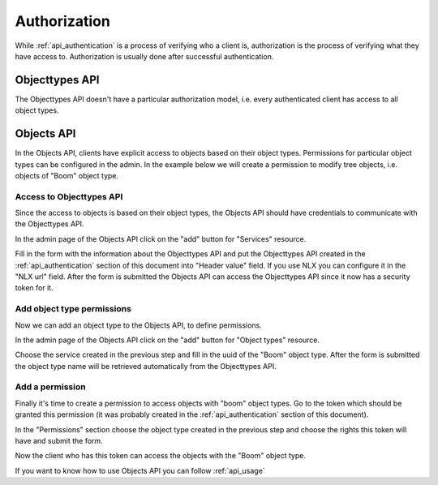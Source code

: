 .. _api_authorization:

=============
Authorization
=============

While :ref:`api_authentication` is a process of verifying who a client is, authorization
is the process of verifying what they have access to. Authorization is usually
done after successful authentication.

Objecttypes API
===============

The Objecttypes API doesn't have a particular authorization model, i.e. every
authenticated client has access to all object types.

Objects API
===========

In the Objects API, clients have explicit access to objects based on their
object types. Permissions for particular object types can be configured in the
admin. In the example below we will create a permission to modify tree objects, i.e.
objects of "Boom" object type.

Access to Objecttypes API
-------------------------
Since the access to objects is based on their object types, the Objects API should have
credentials to communicate with the Objecttypes API.

.. image:: _assets/img/authorization_objects_main_service.png
    :alt: Click on the "add" button for "Services"

In the admin page of the Objects API click on the "add" button for "Services"
resource.

.. image:: _assets/img/authorization_objects_service.png
    :alt: Fill in the form and click on "save" button

Fill in the form with the information about the Objecttypes API and put the Objecttypes API
created in the :ref:`api_authentication` section of this document into "Header value" field.
If you use NLX you can configure it in the "NLX url" field. After the form is submitted
the Objects API can access the Objecttypes API since it now has a security token for it.

Add object type permissions
--------------------------

Now we can add an object type to the Objects API, to define permissions.

.. image:: _assets/img/authorization_objects_main_objecttype.png
    :alt: Click on the "add" button for "Object type"

In the admin page of the Objects API click on the "add" button for "Object types"
resource.

.. image:: _assets/img/authorization_objects_objecttype.png
    :alt: Fill in the form and click on "save" button

Choose the service created in the previous step and fill in the uuid of the "Boom" object type.
After the form is submitted the object type name will be retrieved automatically from
the Objecttypes API.


Add a permission
----------------

Finally it's time to create a permission to access objects with "boom" object types.
Go to the token which should be granted this permission (it was probably created in the
:ref:`api_authentication` section of this document).

.. image:: _assets/img/authorization_objects_permissions.png
    :alt: Fill in the form and click on "save" button

In the "Permissions" section choose the object type created in the previous step and
choose the rights this token will have and submit the form.

Now the client who has this token can access the objects with the "Boom" object type.

If you want to know how to use Objects API you can follow :ref:`api_usage`
